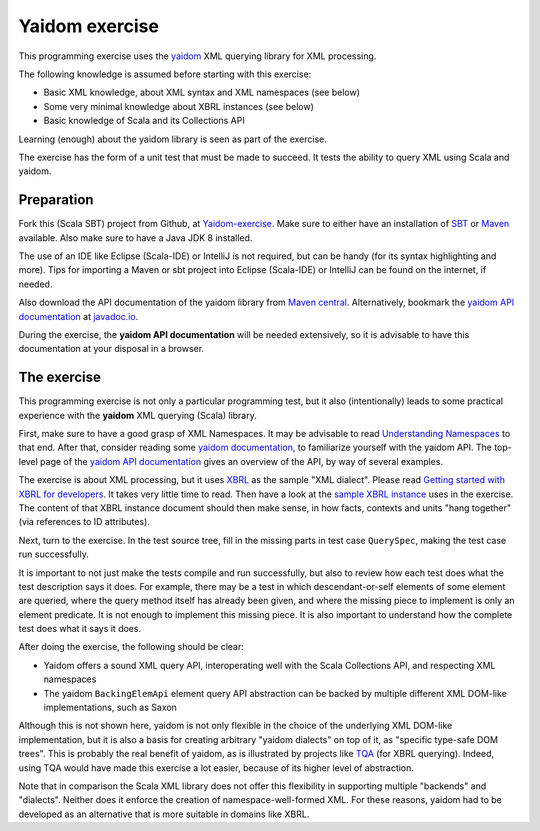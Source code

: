 ===============
Yaidom exercise
===============

This programming exercise uses the `yaidom`_ XML querying library for XML processing.

The following knowledge is assumed before starting with this exercise:

* Basic XML knowledge, about XML syntax and XML namespaces (see below)
* Some very minimal knowledge about XBRL instances (see below)
* Basic knowledge of Scala and its Collections API

Learning (enough) about the yaidom library is seen as part of the exercise.

The exercise has the form of a unit test that must be made to succeed. It tests the ability
to query XML using Scala and yaidom.

.. _`yaidom`: https://github.com/dvreeze/yaidom


Preparation
===========

Fork this (Scala SBT) project from Github, at `Yaidom-exercise`_. Make sure to either have an installation of `SBT`_ or
`Maven`_ available. Also make sure to have a Java JDK 8 installed.

The use of an IDE like Eclipse (Scala-IDE) or IntelliJ is not required, but can be handy (for its syntax highlighting and more).
Tips for importing a Maven or sbt project into Eclipse (Scala-IDE) or IntelliJ can be found on the internet, if needed.

Also download the API documentation of the yaidom library from `Maven central`_. Alternatively,
bookmark the `yaidom API documentation`_ at `javadoc.io`_.

During the exercise, the **yaidom API documentation** will be needed extensively, so it is advisable to
have this documentation at your disposal in a browser.

.. _`Yaidom-exercise`: https://github.com/dvreeze/yaidom-exercise
.. _`SBT`: http://www.scala-sbt.org/download.html
.. _`Maven`: https://maven.apache.org/download.cgi
.. _`Maven central`: https://search.maven.org/
.. _`yaidom API documentation`: https://www.javadoc.io/doc/eu.cdevreeze.yaidom/yaidom_2.12/1.7.1
.. _`javadoc.io`: http://javadoc.io/


The exercise
============

This programming exercise is not only a particular programming test, but it also (intentionally) leads to some practical experience with
the **yaidom** XML querying (Scala) library.

First, make sure to have a good grasp of XML Namespaces. It may be advisable to read `Understanding Namespaces`_
to that end. After that, consider reading some `yaidom documentation`_, to familiarize yourself with the yaidom API.
The top-level page of the `yaidom API documentation`_ gives an overview of the API, by way of several examples.

The exercise is about XML processing, but it uses `XBRL`_ as the sample "XML dialect". Please read `Getting started with XBRL for developers`_.
It takes very little time to read. Then have a look at the `sample XBRL instance`_ uses in the exercise. The content of that
XBRL instance document should then make sense, in how facts, contexts and units "hang together" (via references to ID attributes).

Next, turn to the exercise. In the test source tree, fill in the missing parts in test case ``QuerySpec``, making
the test case run successfully.

It is important to not just make the tests compile and run successfully, but also to review how each test does what
the test description says it does. For example, there may be a test in which descendant-or-self elements of some element are
queried, where the query method itself has already been given, and where the missing piece to implement is only an
element predicate. It is not enough to implement this missing piece. It is also important to understand how the complete
test does what it says it does.

After doing the exercise, the following should be clear:

* Yaidom offers a sound XML query API, interoperating well with the Scala Collections API, and respecting XML namespaces
* The yaidom ``BackingElemApi`` element query API abstraction can be backed by multiple different XML DOM-like implementations, such as Saxon

Although this is not shown here, yaidom is not only flexible in the choice of the underlying XML DOM-like implementation,
but it is also a basis for creating arbitrary "yaidom dialects" on top of it, as "specific type-safe DOM trees".
This is probably the real benefit of yaidom, as is illustrated by projects like `TQA`_ (for XBRL querying).
Indeed, using TQA would have made this exercise a lot easier, because of its higher level of abstraction.

Note that in comparison the Scala XML library does not offer this flexibility in supporting multiple "backends" and "dialects".
Neither does it enforce the creation of namespace-well-formed XML. For these reasons, yaidom had to be developed as an
alternative that is more suitable in domains like XBRL.

.. _`Understanding Namespaces`: http://www.lenzconsulting.com/namespaces/
.. _`yaidom documentation`: https://dvreeze.github.io/yaidom-and-namespaces.html
.. _`yaidom API documentation`: https://www.javadoc.io/doc/eu.cdevreeze.yaidom/yaidom_2.12/1.7.1
.. _`XBRL`: https://www.xbrl.org/
.. _`Getting started with XBRL for developers`: https://www.xbrl.org/the-standard/how/getting-started-for-developers/
.. _`sample XBRL instance`: https://github.com/dvreeze/yaidom-exercise/blob/master/src/test/resources/sample-Instance-Proof.xml
.. _`TQA`: https://github.com/dvreeze/tqa

